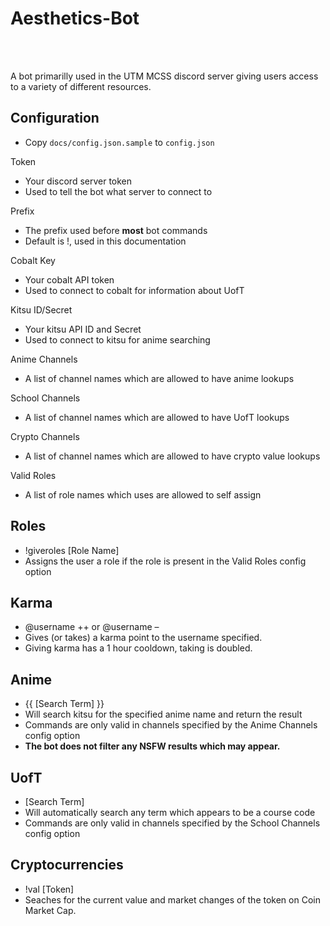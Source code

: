 * Aesthetics-Bot
  #+HTML: <a href="https://travis-ci.org/utmmcss/aesthetics-bot"><img style="width:90px" src="https://travis-ci.org/utmmcss/aesthetics-bot.svg?branch=master" alt="Build Status"/></a><br><br>
  A bot primarilly used in the UTM MCSS discord server giving users access to a variety of different resources.

** Configuration
   - Copy =docs/config.json.sample= to =config.json=
**** Token
     - Your discord server token
     - Used to tell the bot what server to connect to
**** Prefix
     - The prefix used before *most* bot commands
     - Default is !, used in this documentation
**** Cobalt Key
     - Your cobalt API token
     - Used to connect to cobalt for information about UofT
**** Kitsu ID/Secret
     - Your kitsu API ID and Secret
     - Used to connect to kitsu for anime searching
**** Anime Channels
     - A list of channel names which are allowed to have anime lookups
**** School Channels
     - A list of channel names which are allowed to have UofT lookups
**** Crypto Channels
     - A list of channel names which are allowed to have crypto value lookups
**** Valid Roles
     - A list of role names which uses are allowed to self assign

** Roles
   - !giveroles [Role Name]
   - Assigns the user a role if the role is present in the Valid Roles config option

** Karma
   - @username ++ or @username --
   - Gives (or takes) a karma point to the username specified.
   - Giving karma has a 1 hour cooldown, taking is doubled.

** Anime
   - {{ [Search Term] }} 
   - Will search kitsu for the specified anime name and return the result
   - Commands are only valid in channels specified by the Anime Channels config option
   - *The bot does not filter any NSFW results which may appear.*

** UofT
   - [Search Term]
   - Will automatically search any term which appears to be a course code
   - Commands are only valid in channels specified by the School Channels config option

** Cryptocurrencies
   - !val [Token]
   - Seaches for the current value and market changes of the token on Coin Market Cap.
